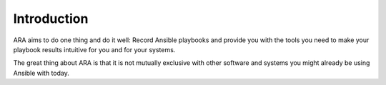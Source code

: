 Introduction
============

ARA aims to do one thing and do it well: Record Ansible playbooks and provide
you with the tools you need to make your playbook results intuitive for you and
for your systems.

The great thing about ARA is that it is not mutually exclusive with other
software and systems you might already be using Ansible with today.
